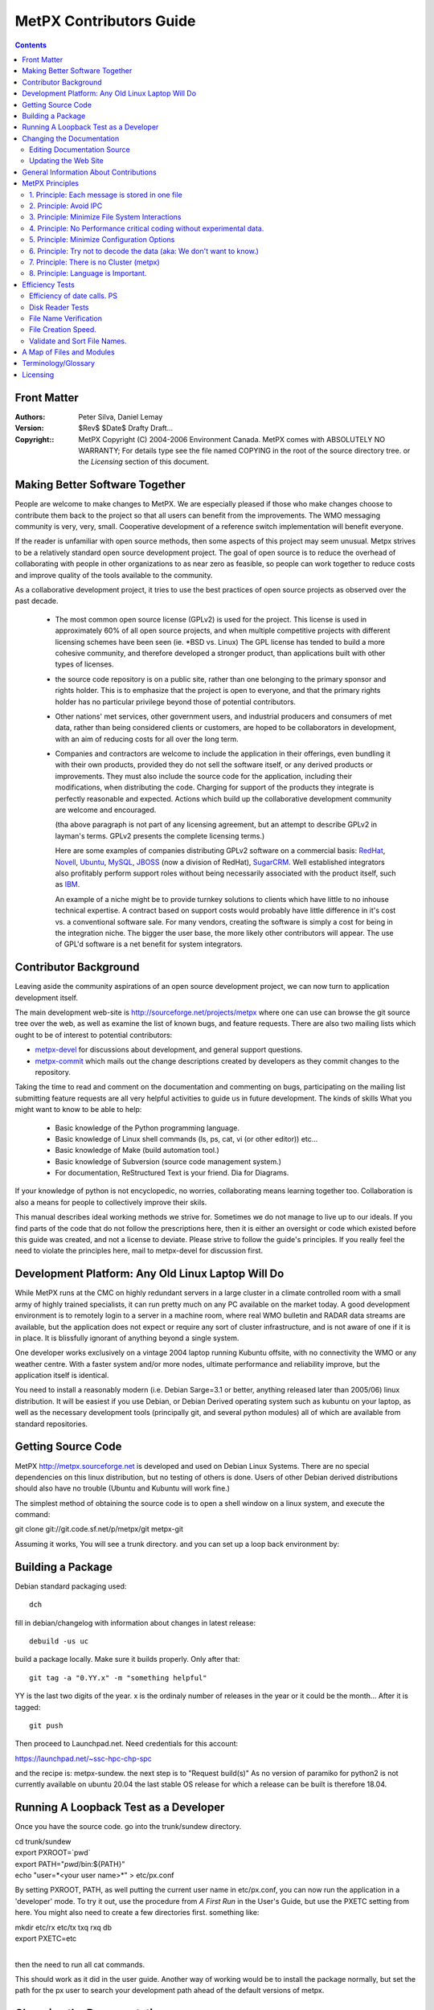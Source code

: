
==========================
MetPX Contributors Guide
==========================

.. contents::


Front Matter
------------

:Authors:
  Peter Silva,
  Daniel Lemay

:Version: 
  $Rev$ 
  $Date$
  Drafty Draft...

:Copyright::
  MetPX Copyright (C) 2004-2006  Environment Canada.
  MetPX comes with ABSOLUTELY NO WARRANTY; For details type see the file
  named COPYING in the root of the source directory tree.
  or the *Licensing* section of this document.    



Making Better Software Together
---------------------------------

People are welcome to make changes to MetPX.  We are especially pleased
if those who make changes choose to contribute them back to the project
so that all users can benefit from the improvements.  The WMO messaging
community is very, very, small.  Cooperative development of a reference
switch implementation will benefit everyone.

If the reader is unfamiliar with open source methods, then some aspects
of this project may seem unusual.  Metpx strives to be a relatively standard 
open source development project.  The goal of open source is to reduce the overhead
of collaborating with people in other organizations to as near zero as
feasible, so people can work together to reduce costs and improve quality
of the tools available to the community.

As a collaborative development project, it tries to use the best practices
of open source projects as observed over the past decade.  

  * The most common open source license (GPLv2) is used for the project. This 
    license is used in approximately 60% of all open source projects, and when 
    multiple competitive projects with different licensing schemes have been 
    seen (ie. \*BSD vs. Linux) The GPL license has tended to build a more 
    cohesive community, and therefore developed a stronger product, than 
    applications built with other types of licenses.

  * the source code repository is on a public site, rather than one belonging 
    to the primary sponsor and rights holder.  This is to emphasize that the project
    is open to everyone, and that the primary rights holder has no particular
    privilege beyond those of potential contributors.

  * Other nations' met services, other government users, and industrial
    producers and consumers of met data, rather than being considered clients 
    or customers, are hoped to be collaborators in development, with an aim 
    of reducing costs for all over the long term. 

  * Companies and contractors are welcome to include the application in 
    their offerings, even bundling it with their own products, provided they do 
    not sell the software itself, or any derived products or improvements.  
    They must also include the source code for the application, including
    their modifications, when distributing the code.  Charging for support 
    of the products they integrate is perfectly reasonable and expected.  
    Actions which build up the collaborative development community are 
    welcome and encouraged.

    (tha above paragraph is not part of any licensing agreement, but an attempt
    to describe GPLv2 in layman's terms.  GPLv2 presents the complete 
    licensing terms.)

    Here are some examples of companies distributing GPLv2 software on a 
    commercial basis:  `RedHat <http://www.redhat.com>`_, 
    `Novell <http://www.novell.com>`_, `Ubuntu <http://www.canonical.com>`_, 
    `MySQL <http://www.mysql.com>`_, 
    `JBOSS <http://www.jboss.com>`_ (now a division of RedHat), 
    `SugarCRM <http://www.sugarCRM.com>`_.
    Well established integrators also profitably perform support roles without 
    being necessarily associated with the product itself, such as 
    `IBM <http://www.ibm.com>`_.  

    An example of a niche might be to provide turnkey solutions to clients
    which have little to no inhouse technical expertise.  A contract based
    on support costs would probably have little difference in it's cost vs.
    a conventional software sale.  For many vendors, creating the software
    is simply a cost for being in the integration niche.  The bigger
    the user base, the more likely other contributors will appear.  The
    use of GPL'd software is a net benefit for system integrators.



Contributor Background
------------------------

Leaving aside the community aspirations of an open source development project,
we can now turn to application development itself.  

The main development web-site is http://sourceforge.net/projects/metpx
where one can use can browse the git source tree over the web,
as well as examine the list of known bugs, and feature requests.
There are also two mailing lists which ought to be of interest to potential
contributors:

* `metpx-devel <https://lists.sourceforge.net/lists/listinfo/metpx-devel>`_ for
  discussions about development, and general support questions.
* `metpx-commit <https://lists.sourceforge.net/lists/listinfo/metpx-commit>`_
  which mails out the change descriptions created by developers as they
  commit changes to the repository.

Taking the time to read and comment on the documentation and commenting on 
bugs, participating on the mailing list submitting feature requests
are all very helpful activities to guide us in future development.
The kinds of skills What you might want to know to be able to help:

 * Basic knowledge of the Python programming language. 
 * Basic knowledge of Linux shell commands (ls, ps, cat, vi (or other editor)) etc...
 * Basic knowledge of Make (build automation tool.)
 * Basic knowledge of Subversion (source code management system.)
 * For documentation, ReStructured Text is your friend.  Dia for Diagrams.

If your knowledge of python is not encyclopedic, no worries, collaborating
means learning together too.  Collaboration is also a means for people
to collectively improve their skils.   


This manual describes ideal working methods we strive for.  Sometimes we do 
not manage to live up to our ideals.  If you find parts of the code that do not follow the 
prescriptions here, then it is either an oversight or code which existed 
before this guide was created, and not a license to deviate.  Please strive 
to follow the guide's principles.  If you really feel the need to 
violate the principles here, mail to metpx-devel for discussion first.



Development Platform: Any Old Linux Laptop Will Do
---------------------------------------------------

While MetPX runs at the CMC on highly redundant servers in a large cluster 
in a climate controlled room with a small army of highly trained 
specialists, it can run pretty much on any PC available on the market today.
A good development environment is to remotely login to a server in a machine
room, where real WMO bulletin and RADAR data streams are available, but 
the application does not expect or require any sort of cluster infrastructure,
and is not aware of one if it is in place.  It is blissfully ignorant of
anything beyond a single system.

One developer works exclusively on a vintage 2004 laptop running Kubuntu offsite,
with no connectivity the WMO or any weather centre.  With a faster system 
and/or more nodes, ultimate performance and reliability improve, but the 
application itself is identical.

You need to install a reasonably modern (i.e. Debian Sarge=3.1 or better, anything 
released later than 2005/06) linux distribution.  It will be easiest if you
use Debian, or Debian Derived operating system such as kubuntu on your laptop, 
as well as the necessary development tools (principally git, and 
several python modules) all of which are available from standard repositories.


Getting Source Code
-------------------

MetPX http://metpx.sourceforge.net is developed and used on Debian Linux Systems.  
There are no special dependencies on this linux distribution, but no testing 
of others is done.  Users of other Debian derived distributions should also have 
no trouble (Ubuntu and Kubuntu will work fine.)  

The simplest method of obtaining the source code is to open a shell window on
a linux system, and execute the command:

git clone git://git.code.sf.net/p/metpx/git metpx-git

Assuming it works, You will see a trunk directory. and you can set up
a loop back environment by:

Building a Package
------------------

Debian standard packaging used::

   dch

fill in debian/changelog with information about changes in latest release::

   debuild -us uc

build a package locally. Make sure it builds properly.
Only after that::

   git tag -a "0.YY.x" -m "something helpful"

YY is the last two digits of the year. x is the ordinaly number of releases in the year
or it could be the month...  After it is tagged::

   git push

Then proceed to Launchpad.net.  Need credentials for this account:

https://launchpad.net/~ssc-hpc-chp-spc

and the recipe is: metpx-sundew.  the next step is to "Request build(s)"
As no version of paramiko for python2 is not currently available on ubuntu 20.04
the last stable OS release for which a release can be built is therefore 18.04.





Running A Loopback Test as a Developer
----------------------------------------

Once you have the source code. go into the trunk/sundew directory.

| cd trunk/sundew
| export PXROOT=`pwd`
| export PATH="`pwd`/bin:${PATH}"
| echo "user=*<your user name>*" > etc/px.conf   
 
By setting PXROOT, PATH, as well putting the current user name in etc/px.conf,
you can now run the application in a 'developer' mode.  To try it out,
use the procedure from *A First Run* in the User's Guide, but use the PXETC 
setting from here. You might also need to create a few directories first.
something like:

| mkdir etc/rx etc/tx txq rxq db
| export PXETC=etc
| 

then the need to run all cat commands.

This should work as it did in the user guide.  Another way of working would
be to install the package normally, but set the path for the px user to
search your development path ahead of the default versions of metpx.


Changing the Documentation
-----------------------------

Editing Documentation Source
^^^^^^^^^^^^^^^^^^^^^^^^^^^^^

To edit the documentation, checkout the source code normally. then change
directory into the one containing the source of the manual you with
to modify. ie.. doc/dev.  Once there, you can use a text editor
to modify DevGuide.txt to make your own additions to the Contributor Guide.
The document is in *ReStructured Text* see http://docutils.sourceforge.net/rst.html
for details about that.  Once you have made your modifications to the .txt
save your changes, and run make to see create the corresponding html.
Review the html, and when satisfied, you can commit your changes back
to the repository just as one would do with source code.

Debian packages needed:
  * python-docutils  (includes rst2html)
  * dia (for editing diagrams & creating png's from .dia)
  * groff (for processing man pages.)  systems include groff-base by default, need full groff for html output.


Updating the Web Site
^^^^^^^^^^^^^^^^^^^^^^^^

The website content is generated from the doc/html directory.  There is a 
Makefile there, type make, and it will pull in HTML documentation from 
the rest of the project.  There is also master indexe.html and indexf.html 
which must be edited manually.
(English and French) after all the HTML is produced,  Review the site
by pointing a browser at this distory on your local system (file: url)

Once reviewed, one should commit the changes to the repository.
After the changes are committed, one can then update the actual web site.

From the doc/html directory, update the web site using a sourcforge 
account access:

  % scp * <user>,metpx@web.sourceforge.net:htdocs

General Information About Contributions
-----------------------------------------


additional features for the user community to share.  The goal is
 * subscribe to metpx-devel.
 * Visit metpx.sf.net, and then go to the sourceforge site.  Look at the bugs 
   and feature requests which are pending.  Feel free to add feature requests
   there. 
 * Propose/discuss your ideas on metpx-devel.
 * You can always use anonymous checkout to obtain the code and play with it.
 * Read this manual first !
 * do not add configuration options without discussion. (Principle 5)
 * consider performance when adding features. (Principle 4)
 * Apply Python Style Guide (even though some of the existing modules do not.)
 * Comments in the code should say what the goal of code is, rather than how 
   it is being done (code itself says how.) example to avoid (similar spots 
   in the code in multiple places):

		# process the bulletin
                self.processBulletin()
 
 * to become a project member email, one of the project admins. 
   FIXME: Cathedral vs. Bazaar... We are cathedral, striving for Bazaar :-)
   * please subscribe to metpx-commit and metpx-devel first.
   * probably will want to see some sample fixes, submitted as patches first.
 * once you have commit privileges:
 * develop happens mostly on the trunk 
 * commit working code.  Occasional breakage is normal, but try to avoid it.
   when committing code:
   * git pull
   * run a loopback test (read the logs to confirm basic functionality is still there.)
   * everything is OK?  clean up
   * git pull again, to make sure nothing else happenned.
   * git push.
 * Commit early, commit often:  This is a generally understood principle
   of distributed development, and is common practice in open source projects.
   Strive to commit small, self-contained, easily described fixes.  Before you
   start, think about what the description of the patch will be when you commmit.  
   If you can make a short single sentence that describes the intent of the patch,
   then you are on the right track.  Keep each modification to a single topic 
   (do not include several unrelated changes in a single commit.)  Keep changes 
   incremental.
 
   When working on longish features.  Try to break it down into individually
   useful (or at least harmless) changes, and commit each one sequentially as 
   they are implemented. 

   Some references for this point:

   http://jspwiki.org/wiki/CommitEarlyCommitOften
   http://dev.tikiwiki.org/3Rules
   http://wiki.winehq.org/GitWine

 * If you really need to break something, and it will have to stay broken for
   a long time, then create a branch.  They are easy and cheap in git.  
   Apply updates from the trunk while on a development branch, and perform as
   much merging as possible on the branch as you go, to minimize the integration
   work then a project gets folded back into the trunk.
   
		




MetPX Principles
------------------

The above practices are the same for most open source projects.  This section
presents the general approach behind code in MetPX.  Beyond what is in 
the basic Python Style Guide (80 column width, indenting and capitalization.)
There are some principles to how the application is meant to be 
built.  Principles do not have to be followed in every case, but it is
most often a good idea to follow them, and deviating without a good reason
will most often lead to unwanted outcomes.


1. Principle: Each message is stored in one file
^^^^^^^^^^^^^^^^^^^^^^^^^^^^^^^^^^^^^^^^^^^^^^^^

The first application design principle is to use files as an application 
storage method.  The contention is that storing messages in files 
provides sufficient performance, and will make the application 
simpler to implement, and generally applicable to a unification of
traditionally short messages and larger items as RADAR or satellite data 
for switching purposes.  


2. Principle: Avoid IPC
^^^^^^^^^^^^^^^^^^^^^^^^^^
combined with the above principle is to a principle of eliminating 
other forms of inter-process communications (IPC) relying only on the inherent 
locking provided by the file system.  If there is a lock in an algorithm, 
then that indicates where there are race conditions or potential 
contention.  The application is to be designed such that no such 
conditions arise, and avoid the need for performance altering synchronization.

for example:  
     * a message is received, all messages/files received are to have unique
       names such that there are no name clashes.
     * Since there are no name clashes, all processes can place files
       into the database and client queues in parallel.  Since there are
       no queues which need to be explicitly added to by the programs,
       there is no IPC needed to moderate access to the queues (five
       sources can simultaneously be adding items to a single client queue)
     * serialization of access to file system directories is taken care of by 
       operating system mechanisms, no code is required to support them.
       As these mechanisms are already heavily used, their reliability is assumed.   

Note::
  This is not a generalized slur against IPC, merely a statement that it is
  a very complex tool.  IPC, by it's nature, co-ordinates processes, and
  coordinating processes is going to make some of them wait some of the time.
  In cases where deadlocks are real and inevitable, IPC is invaluable.  However,
  if sufficient care and thought is taken, it is preferable to have processes work 
  a completely independently (without any co-ordination.), meaning no process
  ever has to wait for any other.  We have managed to do this in every case
  so far, why stop now?


3. Principle: Minimize File System Interactions
^^^^^^^^^^^^^^^^^^^^^^^^^^^^^^^^^^^^^^^^^^^^^^^^^

Even if file system performance has been deemed adequate, it is still 
the element which limits  application performance, so optimization 
of interactions with the file system may provide significant benefits.

examples:

   * If we can pack all the routing information in the name, 
     we are better off. (avoid a stat call per file to route.)
     example here: better to have an ascii encoded date in the file name
     than perform a stat call.  (FIXME: TEST THIS!)

   * Want to minimize the number of times we touch a file
     initial creation (open), close (commits all writes), link, unlink, chmod.

   * PDS method of file protection (chmod 000 during xfer) is more
     expensive than renaming (FIXME: TEST THIS!)
     FIXME: wanted test confirming/denying the cost of these calls.

   * file and directory manipulation time is directly proportional to the
     lengths of the file names. (FIXME: reference long file name results.)
     so do not lengthen them beyond what you need.

   * When there is more than a few tens of thousands  of files in a 
     single directory, it becomes cumbersome to manage.  Plan out the
     directory tree to avoid having directories which exceed 100,000
     entries. (FIXME: figure out the test data to back this up.)


4. Principle:  No Performance critical coding without experimental data.
^^^^^^^^^^^^^^^^^^^^^^^^^^^^^^^^^^^^^^^^^^^^^^^^^^^^^^^^^^^^^^^^^^^^^^^^^

    Whenever adding features one should start by evaluating how often the 
    feature will be called in the normal course of execution.

    Usually, performance in code is not an issue, because it will not be
    called often enough to warant optimization.  If the feature will be 
    used very frequently hoever, careful consideration to it's efficiency 
    is needed.  When programmers try to create efficient algorithms,
    they often guess wrong, so do not just guess.
    
    To examine performance, make some guesses.  Then make some small test 
    programs to verify the guesses.   Keep the testing hypothesis, and the 
    tests done to verify it by adding them to this Guide.  If the results 
    make sense, then start looking at how to modify things to be in 
    accordance with the hypothesis.

    Consult the Efficiency Tests Chapter for examples.


5. Principle: Minimize Configuration Options
^^^^^^^^^^^^^^^^^^^^^^^^^^^^^^^^^^^^^^^^^^^^    
    A configuration setting should be created when there are multiple cases
    which are reasonably common.  When the same configuration string is present
    many times, that indicates a need for review.

    example problem:  The *batch* setting on senders is required in order to 
    compensate for different transfer rates.  On high speed channels, the 
    batch can be set quite high.  On low speed channels, it needs to be 
    set low.  Ideally an adaptive algorithm would do better than the current
    manual settings.  It would be nice to eliminate batch eventually.
    

6. Principle: Try not to decode the data (aka: We don't want to know.)
^^^^^^^^^^^^^^^^^^^^^^^^^^^^^^^^^^^^^^^^^^^^^^^^^^^^^^^^^^^^^^^^^^^^^^

    Sometimes it is un-avoidable, but normally, for metpx itself, we make
    a reasonable effort never to decode data when we have no need to.
    The reason for this is to simplify the code.  This way,
    it does not have to follow changes to formats as they evolve, does
    not have to decode data in order to route it (such as looking in
    the meta data of a GIF file for routing information.)
 
    It is also more efficient to look only at the name, than to have
    to parse all the data in a file (like, say a GRIB, or a RADAR volume scan.)

    In practice, with bulletin data, there are numerous cases where one
    is forced to parse the data.  MetPX does parse where necessary, but
    it does so reluctantly.  This is not a scientific research data
    management application, but a communications system.  The goal is to
    shuttle data between producers and consumers of data, with a minimum
    of knowledge about the data itself.

    This principle relates to metpx itself.  It is nonsense when applied
    to filters.  Filters, by their very nature need to decode data in order
    to transform it.  They are not subject to this principle.


7. Principle: There is no Cluster (metpx)
^^^^^^^^^^^^^^^^^^^^^^^^^^^^^^^^^^^^^^^^^^^^

    This application will typically be deployed in a cluster.  Don't
    worry about it.  Pretend it isn't true.  The cluster architecture
    for metpx is an array of identically configured nodes, none of whom
    is aware that there is a cluster.  This is something of a corollary
    to *Principle 2: Avoid IPC*


8. Principle: Language is Important.
^^^^^^^^^^^^^^^^^^^^^^^^^^^^^^^^^^^^^

    If you find us using ornate phraseology in order to convey a concept,
    call us on it.  We will re-ify our definitions and phrasing methodology
    to...  um... We'll find a simpler way to say it, OK? We try to pick
    'le mot juste' (poor translation: The right word) so that the meaning
    of directives, log messages, and displays are self-evident.  We value
    clarity and brevity. (if you prefer: we like things short and clear!)


Efficiency Tests
----------------



Efficiency of date calls. PS
^^^^^^^^^^^^^^^^^^^^^^^^^^^^

    I was worried calls to format strings of the time would be 
    expensive, because on some systems, they are (unfortunately acquire a lock
    to read the time, makes stuff slow.) wrote a loop below to try it out:

    |
    |    import time
    | 
    |    t=time.time()
    |    i=0
    |    den=100000
    |    while i < den:
    |      tl=time.time()
    |      today = time.strftime( "%Y%m%d", time.gmtime(tl) )
    |      i=i+1
    | 
    |    print tl, t, den, (tl-t)/den
    |

    and ran it on my laptop (linux 2.6.10 from kernel.org.) :
    1106969450.64 1106969449.84 100000 8.01682949066e-06

    in other words, it takes 8 microseconds per loop iteration.  So if performance 
    is limited to a few hundred or even a few thousand calls per second (as is 
    likely the case), then this call will account for only 0.1 % of execution time.  
    Not worth optimizing.  Avoids having to wonder when to check if the date changed.  

Disk Reader Tests 
^^^^^^^^^^^^^^^^^

    tests wanted:
    For whatever priority schemes we come up with, need to have methods
    to verify their behaviour in revovery situations...

     * large numbers of files, with lower priorities, and
     * and small numbers of files with high priorities.

    review results for messages per second, and data.

      * our normal peak 5/second
      * application rate few hundred per second.
      * recovery from failure is the performance driver.



File Name Verification 
^^^^^^^^^^^^^^^^^^^^^^

2005-02-09 (DL)

Note: These tests have been done on my personal computer, not a server.

A filename verification function has been added to the directory sorting
ingestor. The pattern to verify is written as a regex.

The verification is not included directly in the class that extracts the "keys"
from a filename. It implies that a first pass has to be done to eliminate the
"bad" files. It's better for the design and the overhead is negligible.

Testing has been done on ingestion of 12000 filenames. Here are the results:

    Time to ingest the 12000 filenames: ~16 seconds
    Time to verify the correctness of each filename: ~ 1 second
    Time to sort the good filenames (12000): ~ 1 second

Conclusion: The time spent for name verification is negligible in comparison
to the time passed to ingest.

We choose design over performance on this item.


File Creation Speed.
^^^^^^^^^^^^^^^^^^^^

2005-03-01 (DL)

Tests have been done on pds5.

We were able to create 20000 links in 0.75 second. This observation has
for consequence that we have let down worklists.


Validate and Sort File Names.
^^^^^^^^^^^^^^^^^^^^^^^^^^^^^

2005-03-01 (DL)

Tests have been done on pds5.

The tests consist in reading and validating filenames contained in a
directory and sorting the filenames (according to priority and timestamp). 


    ======= ============ =========
    Number  Time to read Sorting 
     of     and validate Time
    Files   filenames   
            (seconds)    (seconds)
    ======= ============ =========
    20000   ~ 1          ~ 1 
    40000   ~ 3          ~ 1 
    200000  ~ 15         ~ 8 
    ------- ------------ ---------
    100000  ~ 29         ~ 4 
    200000  ~ 60         ~ 8 
    ------- ------------ ---------
    100000  ~ 26         ~ 4 
    200000  ~ 52         ~ 8 
    ------- ------------ ---------
    40000   ~ 3          ~ 1 
    100000  ~ 7          ~ 4 
    200000  ~ 15         ~ 7 
    ======= ============ =========
    
    
Conclusion: There is a linear relathionship in both reading and sorting.
The sort times are very consistent (25000 files/second).  The read
times vary with system load,  even when the load was not percetible via
the 'uptime' command.  In all the above tests, system load was below 1.
The overall read rate varies from 3333 to 13333 files/second.





A Map of Files and Modules
---------------------------

This section gives a brief overview of the many pathnames in the running
tree, and breaks down the source code into functional groups of files.

Here is the running tree:

| initial file hierarchy:
|         PX_ROOT= /apps/px
| 	PX_ROOT/db/<date>/
| 	PX_ROOT/rxq/<source>/[1..5]_<YYYYMMDDHH>
| 	PX_ROOT/txq/<client>/[1..5]_<YYYYMMDDHH>
|       PX_ROOT/log/rx_<source>
|       PX_ROOT/log/tx_<client>
|        PX_ROOT/log/trx_<sourlient>
|        
|        PX_ROOT/etc/
|		px.conf
|		pxRouting.conf
|		stations.conf
|	        tx/<client>.conf
|	        trx/<sourlient>.conf
|		rx/<reception>.conf


What all the files are doing, generally, in the source...

================= ==========================================================================================
 path	          Explanation
================= ==========================================================================================
bin/              All the runnable scripts

                  px          : Send a command (start, stop, reload, status) to all receivers and senders
                  pxReceiver  : Send a command (start, stop, reload, status) to a receiver
                  pxSender    : Send a command (start, stop, reload, status) to a sender
                  pxTranceiver : Send a command (start, stop, reload, status) to a Transceiver 
                  (Tranceivers are rare... only there for AFTN.)
                  paplat      : Used to make latencies stats
                  pxChecker   : Restart a sender/receiver that should be running (cron each minute)
                  pxDBCleaner : Keep a certain amount of days in DB (cron each day)
----------------- ------------------------------------------------------------------------------------------
etc/              Configuration files for senders and receivers are put there
                  etc/rx/titi.conf  (example for a receiver)
                  etc/tx/toto.conf  (example for a sender)
                  pxRouting.conf (direct routing file)
                  stations.conf (map stations to bulletin headers (for collections & header completion.)
                  px.conf - sitewide settings, such as default extension, user names, PXROOT, etc...
----------------- ------------------------------------------------------------------------------------------
[r,t]xq/ 
                  Reception queues:     rxq/titi/  (example for a source titi)
                  Transmission queues:  txq/toto/3/2005110815/ (example for a client toto)
----------------- ------------------------------------------------------------------------------------------
db/               The database.
                  The file SAUY_SUMU_280100_00005:nws-alph:SUMU:SA:5:Direct:20051107210952
                  will be put in /apps/px/db/20051107/SA/nws-alph/SUMU/
----------------- ------------------------------------------------------------------------------------------
/apps/px/log/     Log files.
                  Log of source titi: /apps/px/log/rx_titi.log
                  Log of client toto: /apps/px/log/tx_toto.log
================= ==========================================================================================

The scripts in bin are basically stubs which all the appropriate routines in the lib directory.
The guts of the application are in lib.   Here is an introduction to the 

============================  ============================================================
Purpose                       Files
----------------------------  ------------------------------------------------------------
Bulletin Processing           bulletin.py
                              bulletinPlain.py
                              bulletinAm.py
                              bulletinWmo.py
                              bulletinManager.py
                              bulletinManagerAm.py
                              bulletinManagerWmo.py
----------------------------  ------------------------------------------------------------
Socket Management             socketManager.py
                              socketManagerAm.py
                              socketManagerWmo.py
----------------------------  ------------------------------------------------------------
General utilities             PDSPaths.py         : Useful paths for PDS   
                              PXPaths.py          : Useful paths for PX
                              SystemManager.py   
                              PDSManager.py
                              PXManager.py
                              CacheManager.py
                              Logger.py
                              mailLib.py
                              dateLib.py
----------------------------  ------------------------------------------------------------
Start, stop, restart, reload  Igniter.py
                              PXIgniter.py
----------------------------  ------------------------------------------------------------
Receivers and Senders         gateway.py
                              receiverAm.py
                              receiverWmo.py
                              senderAm.py
                              senderWmo.py
                              senderAMIS.py
                              SenderFTP.py
----------------------------  ------------------------------------------------------------
Configuration file parsing    Client.py
and ingestion                 Source.py
                              Ingestor.py
                              URLParser.py
----------------------------  ------------------------------------------------------------
Reading and Sorting           DiskReader.py
                              SortableString.py
                              StandardSorter.py
                              MultiKeysStringSorter.py
----------------------------  ------------------------------------------------------------
Switchover Procedure          SwitchoverCopier.py
                              SwitchoverDeleter.py
----------------------------  ------------------------------------------------------------
paplat                        LatMessage.py
                              Latencies.py
                              PXLatencies.py
                              PDSLatencies.py
                              Plotter.py
----------------------------  ------------------------------------------------------------
AFTN                          MessageAFTN.py
                              MessageManager.py
                              TransceiverAFTN.py
                              TextSplitter.py
============================  ============================================================






Terminology/Glossary
----------------------------------


Circuits
     Circuits are established relationships with other machines.
     Circuits are unidirectional and can be divided into two types:
     We receive products from 'source' circuits and deliver products
     to 'client' circuits.   For bi-directional connections, the trx
     configuration directory includes 'sourlient' circuit definitions.
   
     The term circuit is used loosely, as in this case it applies
     to file reception and delivery as well as traditional permanent
     connections.
   
Directions
     all directions are relative to the entire machine, not any sub-component.
     if files are on their way into the machine, they are rx (reception) files.
     if they are on their way out from the machine, they are tx (transmission) files.
   
     sample confusion to be avoided:
     ie. in PDS, the 'incoming' directory is where one places files which are outgoing from the server,
     because they are 'incoming' to the client.  Such a directory name is very confusing.
     in PX, the analogous files are under the transmit txq directory hierarchy.

Clients
     locations to which products are delivered.
     same terminology as the PDS.

sources 
     one (or more, depends on priority setting in config.)
     places where files can be received.

Sourlient
     Combined source & client... Tranceiver type channels.  Bi-directional.

Reception Name
     Files are received with a "reception name" in the rxq.
     To the reception name, receivers typically add an extension, to create
     the ingest name.

Ingest Name
     Ingest name is used to store the file in the DB, as is.

     for soon to be deprecated patterned routing (see below):
     ingest name is mapped against patterns to find clients who 
     will be sent the file.

Destination File Name
     destination file name, destfn, is calculated:
     default is first field of ingest name.
     add suffixes according to DESTFN parameter setting in pattern.

Version1 Routing
     combines Direct Routing with patterns and caching...
     coming soon (version1/rx_algorithm.txt)

Direct Routing
     routing using a lookup table, tandem style, with direct correspondence
     between source and client.  Used by almost all receivers.

Pattern Routing
     traditional PDS routing, via emasks & imasks
     Single-file receiver accurately reproduces PDS routing.
     just looks at imasks/emasks in clients.  Expect latencies to grow 
     longer as more clients and patterns are added to a configuration.
     This method is to be deprecated in favour of the, as yet only in
     discussion phase, version1/rx_algorithm.txt

Derived Products, Filters, Transformations, post_ingest_processing
     once a product has been received, create another one based on it. 


Licensing
----------
The primary license for distribution of this software is the General Public 
License, Version 2.  For individuals or groups wishing to license the application 
under other terms, they may approach the copyright holders and negotiate a different 
license more appropriate for their needs.

For now, the only rights holder on the application is the Government of Canada.
However, contributors retain the rights to their contributions.  So when major
contributions arrive, any potential licensee will have to negotiate with all 
appropriate rights holders.

The Text of the GPLv2, as reference material, follows:

| 
| 		    GNU GENERAL PUBLIC LICENSE
| 		       Version 2, June 1991
| 
|  Copyright (C) 1989, 1991 Free Software Foundation, Inc.
|      59 Temple Place, Suite 330, Boston, MA  02111-1307  USA
|  Everyone is permitted to copy and distribute verbatim copies
|  of this license document, but changing it is not allowed.
| 
| 			    Preamble
| 
|   The licenses for most software are designed to take away your
| freedom to share and change it.  By contrast, the GNU General Public
| License is intended to guarantee your freedom to share and change free
| software--to make sure the software is free for all its users.  This
| General Public License applies to most of the Free Software
| Foundation's software and to any other program whose authors commit to
| using it.  (Some other Free Software Foundation software is covered by
| the GNU Library General Public License instead.)  You can apply it to
| your programs, too.
| 
|   When we speak of free software, we are referring to freedom, not
| price.  Our General Public Licenses are designed to make sure that you
| have the freedom to distribute copies of free software (and charge for
| this service if you wish), that you receive source code or can get it
| if you want it, that you can change the software or use pieces of it
| in new free programs; and that you know you can do these things.
| 
|   To protect your rights, we need to make restrictions that forbid
| anyone to deny you these rights or to ask you to surrender the rights.
| These restrictions translate to certain responsibilities for you if you
| distribute copies of the software, or if you modify it.
| 
|   For example, if you distribute copies of such a program, whether
| gratis or for a fee, you must give the recipients all the rights that
| you have.  You must make sure that they, too, receive or can get the
| source code.  And you must show them these terms so they know their
| rights.
| 
|   We protect your rights with two steps: (1) copyright the software, and
| (2) offer you this license which gives you legal permission to copy,
| distribute and/or modify the software.
| 
|   Also, for each author's protection and ours, we want to make certain
| that everyone understands that there is no warranty for this free
| software.  If the software is modified by someone else and passed on, we
| want its recipients to know that what they have is not the original, so
| that any problems introduced by others will not reflect on the original
| authors' reputations.
| 
|   Finally, any free program is threatened constantly by software
| patents.  We wish to avoid the danger that redistributors of a free
| program will individually obtain patent licenses, in effect making the
| program proprietary.  To prevent this, we have made it clear that any
| patent must be licensed for everyone's free use or not licensed at all.
| 
|   The precise terms and conditions for copying, distribution and
| modification follow.
| 
| 		    GNU GENERAL PUBLIC LICENSE
|    TERMS AND CONDITIONS FOR COPYING, DISTRIBUTION AND MODIFICATION
| 
|   0. This License applies to any program or other work which contains
| a notice placed by the copyright holder saying it may be distributed
| under the terms of this General Public License.  The "Program", below,
| refers to any such program or work, and a "work based on the Program"
| means either the Program or any derivative work under copyright law:
| that is to say, a work containing the Program or a portion of it,
| either verbatim or with modifications and/or translated into another
| language.  (Hereinafter, translation is included without limitation in
| the term "modification".)  Each licensee is addressed as "you".
| 
| Activities other than copying, distribution and modification are not
| covered by this License; they are outside its scope.  The act of
| running the Program is not restricted, and the output from the Program
| is covered only if its contents constitute a work based on the
| Program (independent of having been made by running the Program).
| Whether that is true depends on what the Program does.
| 
|   1. You may copy and distribute verbatim copies of the Program's
| source code as you receive it, in any medium, provided that you
| conspicuously and appropriately publish on each copy an appropriate
| copyright notice and disclaimer of warranty; keep intact all the
| notices that refer to this License and to the absence of any warranty;
| and give any other recipients of the Program a copy of this License
| along with the Program.
| 
| You may charge a fee for the physical act of transferring a copy, and
| you may at your option offer warranty protection in exchange for a fee.
| 
|   2. You may modify your copy or copies of the Program or any portion
| of it, thus forming a work based on the Program, and copy and
| distribute such modifications or work under the terms of Section 1
| above, provided that you also meet all of these conditions:
| 
|     a) You must cause the modified files to carry prominent notices
|     stating that you changed the files and the date of any change.
| 
|     b) You must cause any work that you distribute or publish, that in
|     whole or in part contains or is derived from the Program or any
|     part thereof, to be licensed as a whole at no charge to all third
|     parties under the terms of this License.
| 
|     c) If the modified program normally reads commands interactively
|     when run, you must cause it, when started running for such
|     interactive use in the most ordinary way, to print or display an
|     announcement including an appropriate copyright notice and a
|     notice that there is no warranty (or else, saying that you provide
|     a warranty) and that users may redistribute the program under
|     these conditions, and telling the user how to view a copy of this
|     License.  (Exception: if the Program itself is interactive but
|     does not normally print such an announcement, your work based on
|     the Program is not required to print an announcement.)
| 
| These requirements apply to the modified work as a whole.  If
| identifiable sections of that work are not derived from the Program,
| and can be reasonably considered independent and separate works in
| themselves, then this License, and its terms, do not apply to those
| sections when you distribute them as separate works.  But when you
| distribute the same sections as part of a whole which is a work based
| on the Program, the distribution of the whole must be on the terms of
| this License, whose permissions for other licensees extend to the
| entire whole, and thus to each and every part regardless of who wrote it.
| 
| Thus, it is not the intent of this section to claim rights or contest
| your rights to work written entirely by you; rather, the intent is to
| exercise the right to control the distribution of derivative or
| collective works based on the Program.
| 
| In addition, mere aggregation of another work not based on the Program
| with the Program (or with a work based on the Program) on a volume of
| a storage or distribution medium does not bring the other work under
| the scope of this License.
| 
|   3. You may copy and distribute the Program (or a work based on it,
| under Section 2) in object code or executable form under the terms of
| Sections 1 and 2 above provided that you also do one of the following:
| 
|     a) Accompany it with the complete corresponding machine-readable
|     source code, which must be distributed under the terms of Sections
|     1 and 2 above on a medium customarily used for software interchange; or,
| 
|     b) Accompany it with a written offer, valid for at least three
|     years, to give any third party, for a charge no more than your
|     cost of physically performing source distribution, a complete
|     machine-readable copy of the corresponding source code, to be
|     distributed under the terms of Sections 1 and 2 above on a medium
|     customarily used for software interchange; or,
| 
|     c) Accompany it with the information you received as to the offer
|     to distribute corresponding source code.  (This alternative is
|     allowed only for noncommercial distribution and only if you
|     received the program in object code or executable form with such
|     an offer, in accord with Subsection b above.)
| 
| The source code for a work means the preferred form of the work for
| making modifications to it.  For an executable work, complete source
| code means all the source code for all modules it contains, plus any
| associated interface definition files, plus the scripts used to
| control compilation and installation of the executable.  However, as a
| special exception, the source code distributed need not include
| anything that is normally distributed (in either source or binary
| form) with the major components (compiler, kernel, and so on) of the
| operating system on which the executable runs, unless that component
| itself accompanies the executable.
| 
| If distribution of executable or object code is made by offering
| access to copy from a designated place, then offering equivalent
| access to copy the source code from the same place counts as
| distribution of the source code, even though third parties are not
| compelled to copy the source along with the object code.
| 
|   4. You may not copy, modify, sublicense, or distribute the Program
| except as expressly provided under this License.  Any attempt
| otherwise to copy, modify, sublicense or distribute the Program is
| void, and will automatically terminate your rights under this License.
| However, parties who have received copies, or rights, from you under
| this License will not have their licenses terminated so long as such
| parties remain in full compliance.
| 
|   5. You are not required to accept this License, since you have not
| signed it.  However, nothing else grants you permission to modify or
| distribute the Program or its derivative works.  These actions are
| prohibited by law if you do not accept this License.  Therefore, by
| modifying or distributing the Program (or any work based on the
| Program), you indicate your acceptance of this License to do so, and
| all its terms and conditions for copying, distributing or modifying
| the Program or works based on it.
| 
|   6. Each time you redistribute the Program (or any work based on the
| Program), the recipient automatically receives a license from the
| original licensor to copy, distribute or modify the Program subject to
| these terms and conditions.  You may not impose any further
| restrictions on the recipients' exercise of the rights granted herein.
| You are not responsible for enforcing compliance by third parties to
| this License.
| 
|   7. If, as a consequence of a court judgment or allegation of patent
| infringement or for any other reason (not limited to patent issues),
| conditions are imposed on you (whether by court order, agreement or
| otherwise) that contradict the conditions of this License, they do not
| excuse you from the conditions of this License.  If you cannot
| distribute so as to satisfy simultaneously your obligations under this
| License and any other pertinent obligations, then as a consequence you
| may not distribute the Program at all.  For example, if a patent
| license would not permit royalty-free redistribution of the Program by
| all those who receive copies directly or indirectly through you, then
| the only way you could satisfy both it and this License would be to
| refrain entirely from distribution of the Program.
| 
| If any portion of this section is held invalid or unenforceable under
| any particular circumstance, the balance of the section is intended to
| apply and the section as a whole is intended to apply in other
| circumstances.
| 
| It is not the purpose of this section to induce you to infringe any
| patents or other property right claims or to contest validity of any
| such claims; this section has the sole purpose of protecting the
| integrity of the free software distribution system, which is
| implemented by public license practices.  Many people have made
| generous contributions to the wide range of software distributed
| through that system in reliance on consistent application of that
| system; it is up to the author/donor to decide if he or she is willing
| to distribute software through any other system and a licensee cannot
| impose that choice.
| 
| This section is intended to make thoroughly clear what is believed to
| be a consequence of the rest of this License.
| 
|   8. If the distribution and/or use of the Program is restricted in
| certain countries either by patents or by copyrighted interfaces, the
| original copyright holder who places the Program under this License
| may add an explicit geographical distribution limitation excluding
| those countries, so that distribution is permitted only in or among
| countries not thus excluded.  In such case, this License incorporates
| the limitation as if written in the body of this License.
| 
|   9. The Free Software Foundation may publish revised and/or new versions
| of the General Public License from time to time.  Such new versions will
| be similar in spirit to the present version, but may differ in detail to
| address new problems or concerns.
| 
| Each version is given a distinguishing version number.  If the Program
| specifies a version number of this License which applies to it and "any
| later version", you have the option of following the terms and conditions
| either of that version or of any later version published by the Free
| Software Foundation.  If the Program does not specify a version number of
| this License, you may choose any version ever published by the Free Software
| Foundation.
| 
|   10. If you wish to incorporate parts of the Program into other free
| programs whose distribution conditions are different, write to the author
| to ask for permission.  For software which is copyrighted by the Free
| Software Foundation, write to the Free Software Foundation; we sometimes
| make exceptions for this.  Our decision will be guided by the two goals
| of preserving the free status of all derivatives of our free software and
| of promoting the sharing and reuse of software generally.
| 
| 			    NO WARRANTY
| 
|   11. BECAUSE THE PROGRAM IS LICENSED FREE OF CHARGE, THERE IS NO WARRANTY
| FOR THE PROGRAM, TO THE EXTENT PERMITTED BY APPLICABLE LAW.  EXCEPT WHEN
| OTHERWISE STATED IN WRITING THE COPYRIGHT HOLDERS AND/OR OTHER PARTIES
| PROVIDE THE PROGRAM "AS IS" WITHOUT WARRANTY OF ANY KIND, EITHER EXPRESSED
| OR IMPLIED, INCLUDING, BUT NOT LIMITED TO, THE IMPLIED WARRANTIES OF
| MERCHANTABILITY AND FITNESS FOR A PARTICULAR PURPOSE.  THE ENTIRE RISK AS
| TO THE QUALITY AND PERFORMANCE OF THE PROGRAM IS WITH YOU.  SHOULD THE
| PROGRAM PROVE DEFECTIVE, YOU ASSUME THE COST OF ALL NECESSARY SERVICING,
| REPAIR OR CORRECTION.
| 
|   12. IN NO EVENT UNLESS REQUIRED BY APPLICABLE LAW OR AGREED TO IN WRITING
| WILL ANY COPYRIGHT HOLDER, OR ANY OTHER PARTY WHO MAY MODIFY AND/OR
| REDISTRIBUTE THE PROGRAM AS PERMITTED ABOVE, BE LIABLE TO YOU FOR DAMAGES,
| INCLUDING ANY GENERAL, SPECIAL, INCIDENTAL OR CONSEQUENTIAL DAMAGES ARISING
| OUT OF THE USE OR INABILITY TO USE THE PROGRAM (INCLUDING BUT NOT LIMITED
| TO LOSS OF DATA OR DATA BEING RENDERED INACCURATE OR LOSSES SUSTAINED BY
| YOU OR THIRD PARTIES OR A FAILURE OF THE PROGRAM TO OPERATE WITH ANY OTHER
| PROGRAMS), EVEN IF SUCH HOLDER OR OTHER PARTY HAS BEEN ADVISED OF THE
| POSSIBILITY OF SUCH DAMAGES.
| 
| 		     END OF TERMS AND CONDITIONS
| 
| 	    How to Apply These Terms to Your New Programs
| 
|   If you develop a new program, and you want it to be of the greatest
| possible use to the public, the best way to achieve this is to make it
| free software which everyone can redistribute and change under these terms.
| 
|   To do so, attach the following notices to the program.  It is safest
| to attach them to the start of each source file to most effectively
| convey the exclusion of warranty; and each file should have at least
| the "copyright" line and a pointer to where the full notice is found.
| 
|     <one line to give the program's name and a brief idea of what it does.>
|     Copyright (C) <year>  <name of author>
| 
|     This program is free software; you can redistribute it and/or modify
|     it under the terms of the GNU General Public License as published by
|     the Free Software Foundation; either version 2 of the License, or
|     (at your option) any later version.
| 
|     This program is distributed in the hope that it will be useful,
|     but WITHOUT ANY WARRANTY; without even the implied warranty of
|     MERCHANTABILITY or FITNESS FOR A PARTICULAR PURPOSE.  See the
|     GNU General Public License for more details.
| 
|     You should have received a copy of the GNU General Public License
|     along with this program; if not, write to the Free Software
|     Foundation, Inc., 59 Temple Place, Suite 330, Boston, MA  02111-1307  USA
| 
| 
| Also add information on how to contact you by electronic and paper mail.
| 
| If the program is interactive, make it output a short notice like this
| when it starts in an interactive mode:
| 
|     Gnomovision version 69, Copyright (C) year  name of author
|     Gnomovision comes with ABSOLUTELY NO WARRANTY; for details type \`show w'.
|     This is free software, and you are welcome to redistribute it
|     under certain conditions; type \`show c' for details.
| 
| The hypothetical commands \`show w' and \`show c' should show the appropriate
| parts of the General Public License.  Of course, the commands you use may
| be called something other than \`show w' and \`show c'; they could even be
| mouse-clicks or menu items--whatever suits your program.
| 
| You should also get your employer (if you work as a programmer) or your
| school, if any, to sign a "copyright disclaimer" for the program, if
| necessary.  Here is a sample; alter the names:
| 
|   Yoyodyne, Inc., hereby disclaims all copyright interest in the program
|   \`Gnomovision' (which makes passes at compilers) written by James Hacker.
| 
|   <signature of Ty Coon>, 1 April 1989
|   Ty Coon, President of Vice
| 
| This General Public License does not permit incorporating your program into
| proprietary programs.  If your program is a subroutine library, you may
| consider it more useful to permit linking proprietary applications with the
| library.  If this is what you want to do, use the GNU Library General
| Public License instead of this License.
